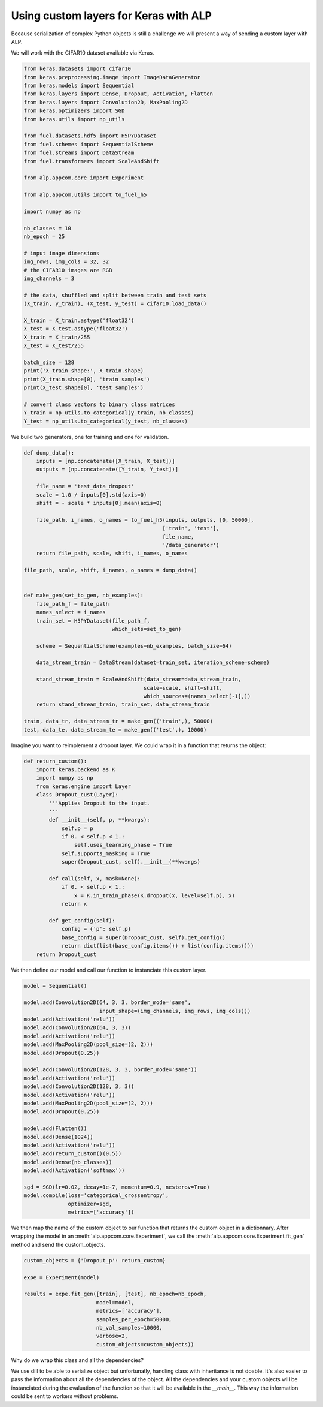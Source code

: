 ======================================
Using custom layers for Keras with ALP
======================================

Because serialization of complex Python objects is still a challenge we will present a way of sending a custom layer with ALP.

We will work with the CIFAR10 dataset available via Keras.

.. code-block:: python

    from keras.datasets import cifar10
    from keras.preprocessing.image import ImageDataGenerator
    from keras.models import Sequential
    from keras.layers import Dense, Dropout, Activation, Flatten
    from keras.layers import Convolution2D, MaxPooling2D
    from keras.optimizers import SGD
    from keras.utils import np_utils

    from fuel.datasets.hdf5 import H5PYDataset
    from fuel.schemes import SequentialScheme
    from fuel.streams import DataStream
    from fuel.transformers import ScaleAndShift

    from alp.appcom.core import Experiment

    from alp.appcom.utils import to_fuel_h5

    import numpy as np

    nb_classes = 10
    nb_epoch = 25

    # input image dimensions
    img_rows, img_cols = 32, 32
    # the CIFAR10 images are RGB
    img_channels = 3

    # the data, shuffled and split between train and test sets
    (X_train, y_train), (X_test, y_test) = cifar10.load_data()

    X_train = X_train.astype('float32')
    X_test = X_test.astype('float32')
    X_train = X_train/255
    X_test = X_test/255

    batch_size = 128
    print('X_train shape:', X_train.shape)
    print(X_train.shape[0], 'train samples')
    print(X_test.shape[0], 'test samples')

    # convert class vectors to binary class matrices
    Y_train = np_utils.to_categorical(y_train, nb_classes)
    Y_test = np_utils.to_categorical(y_test, nb_classes)


We build two generators, one for training and one for validation.


.. code-block:: python

    def dump_data():
        inputs = [np.concatenate([X_train, X_test])]
        outputs = [np.concatenate([Y_train, Y_test])]

        file_name = 'test_data_dropout'
        scale = 1.0 / inputs[0].std(axis=0)
        shift = - scale * inputs[0].mean(axis=0)

        file_path, i_names, o_names = to_fuel_h5(inputs, outputs, [0, 50000],
                                                ['train', 'test'],
                                                file_name,
                                                '/data_generator')
        return file_path, scale, shift, i_names, o_names

    file_path, scale, shift, i_names, o_names = dump_data()


    def make_gen(set_to_gen, nb_examples):
        file_path_f = file_path
        names_select = i_names
        train_set = H5PYDataset(file_path_f,
                                which_sets=set_to_gen)

        scheme = SequentialScheme(examples=nb_examples, batch_size=64)

        data_stream_train = DataStream(dataset=train_set, iteration_scheme=scheme)

        stand_stream_train = ScaleAndShift(data_stream=data_stream_train,
                                          scale=scale, shift=shift,
                                          which_sources=(names_select[-1],))
        return stand_stream_train, train_set, data_stream_train

    train, data_tr, data_stream_tr = make_gen(('train',), 50000)
    test, data_te, data_stream_te = make_gen(('test',), 10000)

Imagine you want to reimplement a dropout layer. We could wrap it in a function that returns the object:


.. code-block:: python

  def return_custom():
      import keras.backend as K
      import numpy as np
      from keras.engine import Layer
      class Dropout_cust(Layer):
          '''Applies Dropout to the input.
          '''
          def __init__(self, p, **kwargs):
              self.p = p
              if 0. < self.p < 1.:
                  self.uses_learning_phase = True
              self.supports_masking = True
              super(Dropout_cust, self).__init__(**kwargs)

          def call(self, x, mask=None):
              if 0. < self.p < 1.:
                  x = K.in_train_phase(K.dropout(x, level=self.p), x)
              return x

          def get_config(self):
              config = {'p': self.p}
              base_config = super(Dropout_cust, self).get_config()
              return dict(list(base_config.items()) + list(config.items()))
      return Dropout_cust


We then define our model and call our function to instanciate this custom layer.

.. code-block:: python

    model = Sequential()

    model.add(Convolution2D(64, 3, 3, border_mode='same',
                            input_shape=(img_channels, img_rows, img_cols)))
    model.add(Activation('relu'))
    model.add(Convolution2D(64, 3, 3))
    model.add(Activation('relu'))
    model.add(MaxPooling2D(pool_size=(2, 2)))
    model.add(Dropout(0.25))

    model.add(Convolution2D(128, 3, 3, border_mode='same'))
    model.add(Activation('relu'))
    model.add(Convolution2D(128, 3, 3))
    model.add(Activation('relu'))
    model.add(MaxPooling2D(pool_size=(2, 2)))
    model.add(Dropout(0.25))

    model.add(Flatten())
    model.add(Dense(1024))
    model.add(Activation('relu'))
    model.add(return_custom()(0.5))
    model.add(Dense(nb_classes))
    model.add(Activation('softmax'))

    sgd = SGD(lr=0.02, decay=1e-7, momentum=0.9, nesterov=True)
    model.compile(loss='categorical_crossentropy',
                  optimizer=sgd,
                  metrics=['accuracy'])


We then map the name of the custom object to our function that returns the custom object in a dictionnary.
After wrapping the model in an :meth:`alp.appcom.core.Experiment`, we call the :meth:`alp.appcom.core.Experiment.fit_gen` method and send the custom_objects.

.. code-block:: python

    custom_objects = {'Dropout_p': return_custom}

    expe = Experiment(model)

    results = expe.fit_gen([train], [test], nb_epoch=nb_epoch,
                           model=model,
                           metrics=['accuracy'],
                           samples_per_epoch=50000,
                           nb_val_samples=10000,
                           verbose=2,
                           custom_objects=custom_objects))


Why do we wrap this class and all the dependencies?

We use dill to be able to serialize object but unfortunatly, handling class with inheritance is not doable. It's also easier to pass the information about all the dependencies of the object. All the dependencies and your custom objects will be instanciated during the evaluation of the function so that it will be available in the `__main__`. This way the information could be sent to workers without problems.
 
